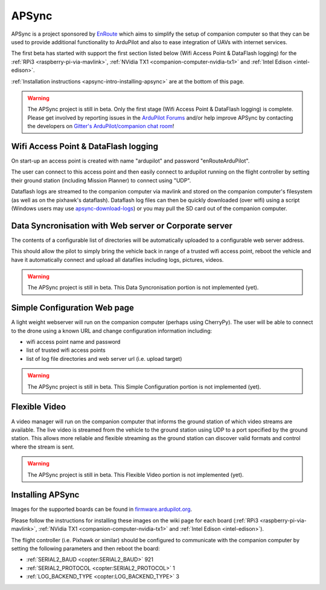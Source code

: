 .. _apsync-intro:

======
APSync
======

APSync is a project sponsored by `EnRoute <http://enroute.co.jp/>`__ which aims to simplify the setup of companion computer so that they can be used to provide additional functionality to ArduPilot and also to ease integration of UAVs with internet services.

The first beta has started with support the first section listed below (Wifi Access Point & DataFlash logging) for the :ref:`RPi3 <raspberry-pi-via-mavlink>`, :ref:`NVidia TX1 <companion-computer-nvidia-tx1>` and :ref:`Intel Edison <intel-edison>`.

:ref:`Installation instructions <apsync-intro-installing-apsync>` are at the bottom of this page.

.. warning::

   The APSync project is still in beta.  Only the first stage (Wifi Access Point & DataFlash logging) is complete.
   Please get involved by reporting issues in the `ArduPilot Forums <http://discuss.ardupilot.org/>`__ and/or help improve APSync by contacting the developers on `Gitter's ArduPilot/companion chat room <https://gitter.im/ArduPilot/companion>`__!

Wifi Access Point & DataFlash logging
=====================================

.. image:: ../images/apsync-wifiap-dflogger.png
    :target: ../_images/apsync-wifiap-dflogger.png

On start-up an access point is created with name "ardupilot" and password "enRouteArduPilot".

The user can connect to this access point and then easily connect to ardupilot running on the flight controller by setting their ground station (including Mission Planner) to connect using "UDP".

Dataflash logs are streamed to the companion computer via mavlink and stored on the companion computer's filesystem (as well as on the pixhawk's dataflash).
Dataflash log files can then be quickly downloaded (over wifi) using a script (Windows users may use `apsync-download-logs <http://firmware.ardupilot.org/Companion/apsync-download-logs-latest.zip>`__) or you may pull the SD card out of the companion computer.

Data Syncronisation with Web server or Corporate server
=======================================================

.. image:: ../images/apsync-wifiap-datasync.png
    :target: ../_images/apsync-wifiap-datasync.png

The contents of a configurable list of directories will be automatically uploaded to a configurable web server address.

This should allow the pilot to simply bring the vehicle back in range of a trusted wifi access point, reboot the vehicle and have it automatically connect and upload all datafiles including logs, pictures, videos.

.. warning::

   The APSync project is still in beta.  This Data Syncronisation portion is not implemented (yet).

Simple Configuration Web page
=============================

.. image:: ../images/apsync-configurator.png
    :target: ../_images/apsync-configurator.png

A light weight webserver will run on the companion computer (perhaps using CherryPy).  The user will be able to connect to the drone using a known URL and change configuration information including:

- wifi access point name and password
- list of trusted wifi access points
- list of log file directories and web server url (i.e. upload target)

.. warning::

   The APSync project is still in beta.  This Simple Configuration portion is not implemented (yet).

Flexible Video
==============

.. image:: ../images/apsync-flexible-video.png
    :target: ../_images/apsync-flexible-video.png

A video manager will run on the companion computer that informs the ground station of which video streams are available.  The live video is streamed from the vehicle to the ground station using UDP to a port specified by the ground station.
This allows more reliable and flexible streaming as the ground station can discover valid formats and control where the stream is sent.

.. warning::

   The APSync project is still in beta.  This Flexible Video portion is not implemented (yet).

.. _apsync-intro-installing-apsync:

Installing APSync
=================

Images for the supported boards can be found in `firmware.ardupilot.org <http://firmware.ardupilot.org/Companion>`__.

Please follow the instructions for installing these images on the wiki page for each board (:ref:`RPi3 <raspberry-pi-via-mavlink>`, :ref:`NVidia TX1 <companion-computer-nvidia-tx1>` and :ref:`Intel Edison <intel-edison>`).

The flight controller (i.e. Pixhawk or similar) should be configured to communicate with the companion computer by setting the following parameters and then reboot the board:

- :ref:`SERIAL2_BAUD <copter:SERIAL2_BAUD>` 921
- :ref:`SERIAL2_PROTOCOL <copter:SERIAL2_PROTOCOL>` 1
- :ref:`LOG_BACKEND_TYPE <copter:LOG_BACKEND_TYPE>` 3
